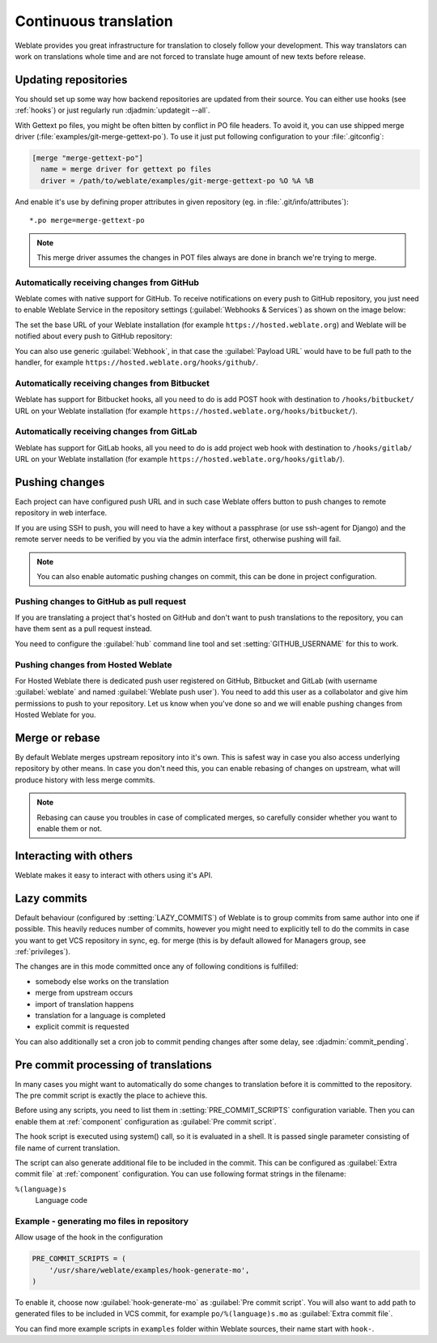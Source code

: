 .. _continuous-translation:

Continuous translation
======================

Weblate provides you great infrastructure for translation to closely follow
your development. This way translators can work on translations whole time and
are not forced to translate huge amount of new texts before release.

Updating repositories
---------------------

You should set up some way how backend repositories are updated from their
source. You can either use hooks (see :ref:`hooks`) or just regularly run
:djadmin:`updategit --all`.

With Gettext po files, you might be often bitten by conflict in PO file
headers. To avoid it, you can use shipped merge driver
(:file:`examples/git-merge-gettext-po`). To use it just put following
configuration to your :file:`.gitconfig`:

.. code-block:: ini

   [merge "merge-gettext-po"]
     name = merge driver for gettext po files
     driver = /path/to/weblate/examples/git-merge-gettext-po %O %A %B

And enable it's use by defining proper attributes in given repository (eg. in
:file:`.git/info/attributes`)::

    *.po merge=merge-gettext-po

.. note::

    This merge driver assumes the changes in POT files always are done in branch
    we're trying to merge.

.. _github-setup:

Automatically receiving changes from GitHub
+++++++++++++++++++++++++++++++++++++++++++

Weblate comes with native support for GitHub. To receive notifications on every
push to GitHub repository, you just need to enable Weblate Service in the
repository settings (:guilabel:`Webhooks & Services`) as shown on the image below:

.. image:: ../images/github-settings.png

The set the base URL of your Weblate installation (for example
``https://hosted.weblate.org``) and Weblate will be notified about every push
to GitHub repository:

.. image:: ../images/github-settings-edit.png 

You can also use generic :guilabel:`Webhook`, in that case the
:guilabel:`Payload URL` would have to be full path to the handler, for example
``https://hosted.weblate.org/hooks/github/``.

.. seealso:: :http:post:`/hooks/github/`, :ref:`hosted-push`

.. _bitbucket-setup:

Automatically receiving changes from Bitbucket
++++++++++++++++++++++++++++++++++++++++++++++

Weblate has support for Bitbucket hooks, all you need to do is add POST hook
with destination to ``/hooks/bitbucket/`` URL on your Weblate installation
(for example ``https://hosted.weblate.org/hooks/bitbucket/``).

.. seealso:: :http:post:`/hooks/bitbucket/`, :ref:`hosted-push`

.. _gitlab-setup:

Automatically receiving changes from GitLab
+++++++++++++++++++++++++++++++++++++++++++

Weblate has support for GitLab hooks, all you need to do is add project web hook
with destination to ``/hooks/gitlab/`` URL on your Weblate installation
(for example ``https://hosted.weblate.org/hooks/gitlab/``).

.. seealso:: :http:post:`/hooks/gitlab/`, :ref:`hosted-push`

.. _push-changes:

Pushing changes
---------------

Each project can have configured push URL and in such case Weblate offers
button to push changes to remote repository in web interface.

If you are using SSH to push, you will need to have a key without a passphrase
(or use ssh-agent for Django) and the remote server needs to be verified by you
via the admin interface first, otherwise pushing will fail.

.. note::

   You can also enable automatic pushing changes on commit, this can be done in
   project configuration.

.. seealso:: :ref:`private` for setting up SSH keys


.. _github-push:

Pushing changes to GitHub as pull request
+++++++++++++++++++++++++++++++++++++++++

If you are translating a project that's hosted on GitHub and don't want to
push translations to the repository, you can have them sent as a pull request instead.

You need to configure the :guilabel:`hub` command line tool and set :setting:`GITHUB_USERNAME` for this to work.

.. seealso:: :setting:`GITHUB_USERNAME`, :ref:`hub-setup` for configuration instructions


.. _hosted-push:

Pushing changes from Hosted Weblate
+++++++++++++++++++++++++++++++++++

For Hosted Weblate there is dedicated push user registered on GitHub, Bitbucket
and GitLab (with username :guilabel:`weblate` and named 
:guilabel:`Weblate push user`). You need to add this user as a collabolator and
give him permissions to push to your repository. Let us know when you've done
so and we will enable pushing changes from Hosted Weblate for you.

.. _merge-rebase:

Merge or rebase
---------------

By default Weblate merges upstream repository into it's own. This is safest way
in case you also access underlying repository by other means. In case you don't
need this, you can enable rebasing of changes on upstream, what will produce
history with less merge commits.

.. note::

    Rebasing can cause you troubles in case of complicated merges, so carefully 
    consider whether you want to enable them or not.

Interacting with others
-----------------------

Weblate makes it easy to interact with others using it's API.

.. seealso:: :ref:`api`

.. _lazy-commit:

Lazy commits
------------

Default behaviour (configured by :setting:`LAZY_COMMITS`) of Weblate is to group
commits from same author into one if possible. This heavily reduces number of
commits, however you might need to explicitly tell to do the commits in case
you want to get VCS repository in sync, eg. for merge (this is by default
allowed for Managers group, see :ref:`privileges`).

The changes are in this mode committed once any of following conditions is
fulfilled:

* somebody else works on the translation
* merge from upstream occurs
* import of translation happens
* translation for a language is completed
* explicit commit is requested

You can also additionally set a cron job to commit pending changes after some
delay, see :djadmin:`commit_pending`.

.. _processing:

Pre commit processing of translations
-------------------------------------

In many cases you might want to automatically do some changes to translation
before it is committed to the repository. The pre commit script is exactly the
place to achieve this.

Before using any scripts, you need to list them in
:setting:`PRE_COMMIT_SCRIPTS` configuration variable. Then you can enable them
at :ref:`component` configuration as :guilabel:`Pre commit script`.

The hook script is executed using system() call, so it is evaluated in a shell.
It is passed single parameter consisting of file name of current translation.

The script can also generate additional file to be included in the commit. This
can be configured as :guilabel:`Extra commit file` at :ref:`component`
configuration. You can use following format strings in the filename:

``%(language)s``
    Language code

Example - generating mo files in repository
+++++++++++++++++++++++++++++++++++++++++++

Allow usage of the hook in the configuration

.. code-block:: python

    PRE_COMMIT_SCRIPTS = (
        '/usr/share/weblate/examples/hook-generate-mo',
    )

To enable it, choose now :guilabel:`hook-generate-mo` as :guilabel:`Pre commit
script`. You will also want to add path to generated files to be included in
VCS commit, for example ``po/%(language)s.mo`` as :guilabel:`Extra commit file`.


You can find more example scripts in ``examples`` folder within Weblate sources,
their name start with ``hook-``.

